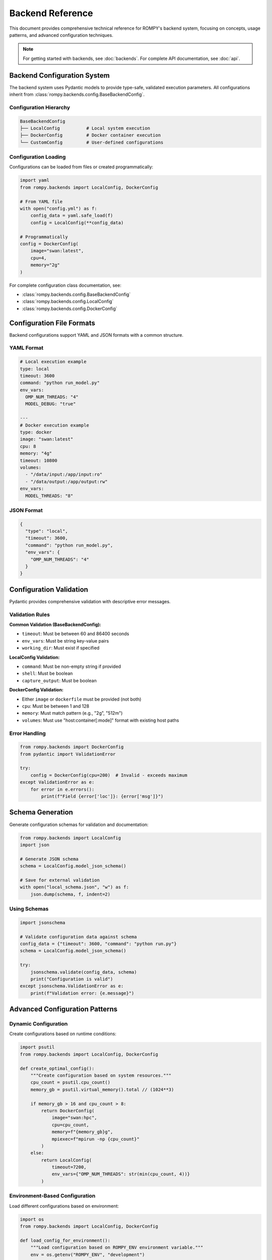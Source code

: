 =================
Backend Reference
=================

This document provides comprehensive technical reference for ROMPY's backend system, focusing on concepts, usage patterns, and advanced configuration techniques.

.. note::
   For getting started with backends, see :doc:`backends`. For complete API documentation, see :doc:`api`.

Backend Configuration System
=============================

The backend system uses Pydantic models to provide type-safe, validated execution parameters. All configurations inherit from :class:`rompy.backends.config.BaseBackendConfig`.

Configuration Hierarchy
------------------------

.. code-block:: text

    BaseBackendConfig
    ├── LocalConfig          # Local system execution
    ├── DockerConfig         # Docker container execution
    └── CustomConfig         # User-defined configurations

Configuration Loading
----------------------

Configurations can be loaded from files or created programmatically:

.. code-block:: python

    import yaml
    from rompy.backends import LocalConfig, DockerConfig

    # From YAML file
    with open("config.yml") as f:
        config_data = yaml.safe_load(f)
        config = LocalConfig(**config_data)

    # Programmatically
    config = DockerConfig(
        image="swan:latest",
        cpu=4,
        memory="2g"
    )

For complete configuration class documentation, see:

* :class:`rompy.backends.config.BaseBackendConfig`
* :class:`rompy.backends.config.LocalConfig`
* :class:`rompy.backends.config.DockerConfig`

Configuration File Formats
===========================

Backend configurations support YAML and JSON formats with a common structure.

YAML Format
-----------

.. code-block:: yaml

    # Local execution example
    type: local
    timeout: 3600
    command: "python run_model.py"
    env_vars:
      OMP_NUM_THREADS: "4"
      MODEL_DEBUG: "true"

    ---
    # Docker execution example
    type: docker
    image: "swan:latest"
    cpu: 8
    memory: "4g"
    timeout: 10800
    volumes:
      - "/data/input:/app/input:ro"
      - "/data/output:/app/output:rw"
    env_vars:
      MODEL_THREADS: "8"

JSON Format
-----------

.. code-block:: json

    {
      "type": "local",
      "timeout": 3600,
      "command": "python run_model.py",
      "env_vars": {
        "OMP_NUM_THREADS": "4"
      }
    }

Configuration Validation
=========================

Pydantic provides comprehensive validation with descriptive error messages.

Validation Rules
----------------

**Common Validation (BaseBackendConfig):**

* ``timeout``: Must be between 60 and 86400 seconds
* ``env_vars``: Must be string key-value pairs
* ``working_dir``: Must exist if specified

**LocalConfig Validation:**

* ``command``: Must be non-empty string if provided
* ``shell``: Must be boolean
* ``capture_output``: Must be boolean

**DockerConfig Validation:**

* Either ``image`` or ``dockerfile`` must be provided (not both)
* ``cpu``: Must be between 1 and 128
* ``memory``: Must match pattern (e.g., "2g", "512m")
* ``volumes``: Must use "host:container[:mode]" format with existing host paths

Error Handling
--------------

.. code-block:: python

    from rompy.backends import DockerConfig
    from pydantic import ValidationError

    try:
        config = DockerConfig(cpu=200)  # Invalid - exceeds maximum
    except ValidationError as e:
        for error in e.errors():
            print(f"Field {error['loc']}: {error['msg']}")

Schema Generation
=================

Generate configuration schemas for validation and documentation:

.. code-block:: python

    from rompy.backends import LocalConfig
    import json

    # Generate JSON schema
    schema = LocalConfig.model_json_schema()

    # Save for external validation
    with open("local_schema.json", "w") as f:
        json.dump(schema, f, indent=2)

Using Schemas
-------------

.. code-block:: python

    import jsonschema

    # Validate configuration data against schema
    config_data = {"timeout": 3600, "command": "python run.py"}
    schema = LocalConfig.model_json_schema()

    try:
        jsonschema.validate(config_data, schema)
        print("Configuration is valid")
    except jsonschema.ValidationError as e:
        print(f"Validation error: {e.message}")

Advanced Configuration Patterns
===============================

Dynamic Configuration
----------------------

Create configurations based on runtime conditions:

.. code-block:: python

    import psutil
    from rompy.backends import LocalConfig, DockerConfig

    def create_optimal_config():
        """Create configuration based on system resources."""
        cpu_count = psutil.cpu_count()
        memory_gb = psutil.virtual_memory().total // (1024**3)

        if memory_gb > 16 and cpu_count > 8:
            return DockerConfig(
                image="swan:hpc",
                cpu=cpu_count,
                memory=f"{memory_gb}g",
                mpiexec=f"mpirun -np {cpu_count}"
            )
        else:
            return LocalConfig(
                timeout=7200,
                env_vars={"OMP_NUM_THREADS": str(min(cpu_count, 4))}
            )

Environment-Based Configuration
-------------------------------

Load different configurations based on environment:

.. code-block:: python

    import os
    from rompy.backends import LocalConfig, DockerConfig

    def load_config_for_environment():
        """Load configuration based on ROMPY_ENV environment variable."""
        env = os.getenv("ROMPY_ENV", "development")

        configs = {
            "production": DockerConfig(
                image="swan:production",
                cpu=16,
                memory="32g",
                timeout=21600
            ),
            "staging": DockerConfig(
                image="swan:staging",
                cpu=8,
                memory="16g",
                timeout=10800
            ),
            "development": LocalConfig(
                timeout=3600,
                env_vars={"LOG_LEVEL": "DEBUG"}
            )
        }

        return configs.get(env, configs["development"])

Configuration Templates
-----------------------

Create reusable configuration templates:

.. code-block:: python

    from rompy.backends import DockerConfig

    # Base template
    BASE_SWAN_CONFIG = {
        "image": "swan:latest",
        "user": "modeluser",
        "timeout": 7200,
        "env_vars": {
            "MODEL_DEBUG": "false",
            "LOG_LEVEL": "INFO"
        }
    }

    # Specialized configurations
    def create_hpc_config(**overrides):
        """Create HPC-optimized configuration."""
        config_data = {
            **BASE_SWAN_CONFIG,
            "cpu": 32,
            "memory": "64g",
            "mpiexec": "mpirun -np 32",
            **overrides
        }
        return DockerConfig(**config_data)

    def create_dev_config(**overrides):
        """Create development configuration."""
        config_data = {
            **BASE_SWAN_CONFIG,
            "cpu": 2,
            "memory": "2g",
            "remove_container": False,  # Keep for debugging
            "env_vars": {
                **BASE_SWAN_CONFIG["env_vars"],
                "MODEL_DEBUG": "true",
                "LOG_LEVEL": "DEBUG"
            },
            **overrides
        }
        return DockerConfig(**config_data)

Creating Custom Backends
=========================

The backend system supports custom implementations through inheritance and entry points.

Custom Configuration Classes
-----------------------------

Create custom configuration classes by inheriting from :class:`rompy.backends.config.BaseBackendConfig`:

.. code-block:: python

    from rompy.backends.config import BaseBackendConfig
    from pydantic import Field, validator
    from typing import Optional

    class SlurmConfig(BaseBackendConfig):
        """Configuration for SLURM cluster execution."""

        queue: str = Field(..., description="SLURM queue name")
        nodes: int = Field(1, ge=1, le=100, description="Number of nodes")
        partition: str = Field("compute", description="Cluster partition")
        time_limit: str = Field("1:00:00", description="Time limit (HH:MM:SS)")
        account: Optional[str] = Field(None, description="Account for billing")

        @validator('time_limit')
        def validate_time_limit(cls, v):
            import re
            if not re.match(r'^\d{1,2}:\d{2}:\d{2}$', v):
                raise ValueError("Time limit must be in format HH:MM:SS")
            return v

        def get_backend_class(self):
            from mypackage.backends import SlurmRunBackend
            return SlurmRunBackend

Custom Backend Implementation
-----------------------------

Implement backend classes that work with your custom configurations:

.. code-block:: python

    import logging
    from pathlib import Path

    class SlurmRunBackend:
        """Execute models on SLURM clusters."""

        def __init__(self):
            self.logger = logging.getLogger(__name__)

        def run(self, model_run, config: SlurmConfig) -> bool:
            """Submit model run to SLURM queue."""
            try:
                # Generate model input files
                model_run.generate()

                # Create and submit SLURM job
                job_script = self._create_job_script(model_run, config)
                job_id = self._submit_job(job_script)

                if job_id:
                    return self._wait_for_completion(job_id, config)
                return False

            except Exception as e:
                self.logger.error(f"SLURM execution failed: {e}")
                return False

        def _create_job_script(self, model_run, config):
            """Create SLURM job script."""
            # Implementation details...
            pass

        def _submit_job(self, job_script):
            """Submit job to SLURM."""
            # Implementation details...
            pass

        def _wait_for_completion(self, job_id, config):
            """Wait for job completion."""
            # Implementation details...
            pass

Entry Points Registration
-------------------------

Register custom backends in your package's ``pyproject.toml``:

.. code-block:: toml

    [project.entry-points."rompy.run"]
    slurm = "mypackage.backends:SlurmRunBackend"

    [project.entry-points."rompy.config"]
    slurm = "mypackage.config:SlurmConfig"

Backend Discovery
-----------------

The system automatically discovers registered backends:

.. code-block:: python

    from rompy.backends import get_available_backends

    # Get all available backends
    backends = get_available_backends()
    print("Available backends:", list(backends.keys()))

    # Use custom backend
    from mypackage.config import SlurmConfig

    config = SlurmConfig(
        queue="gpu",
        nodes=2,
        partition="compute",
        time_limit="2:00:00"
    )

    success = model_run.run(backend=config)

For complete backend discovery implementation, see :mod:`rompy.backends`.

Postprocessor System
====================

Postprocessors handle model outputs after execution. The system supports built-in and custom postprocessors.

Built-in Postprocessors
-----------------------

Available postprocessors include:

* **noop**: No-operation processor (default)
* **archive**: Archive outputs to compressed files
* **analyze**: Analyze model results
* **visualize**: Generate visualization outputs

For complete postprocessor documentation, see :mod:`rompy.backends.postprocessors`.

Usage Patterns
--------------

.. code-block:: python

    # Basic postprocessing
    results = model_run.postprocess(processor="archive")

    # Custom postprocessing with options
    results = model_run.postprocess(
        processor="analyze",
        output_format="netcdf",
        compress=True,
        analysis_type="spectral"
    )

Custom Postprocessors
---------------------

Create custom postprocessors by implementing the processor interface:

.. code-block:: python

    from typing import Dict, Any

    class CustomPostprocessor:
        """Custom postprocessor example."""

        def process(self, model_run, **kwargs) -> Dict[str, Any]:
            """Process model outputs."""
            try:
                # Custom processing logic here
                output_dir = Path(model_run.output_dir) / model_run.run_id

                # Process files in output_dir
                processed_files = self._process_outputs(output_dir, **kwargs)

                return {
                    "success": True,
                    "processed_files": processed_files,
                    "message": "Custom processing completed"
                }

            except Exception as e:
                return {
                    "success": False,
                    "error": str(e)
                }

        def _process_outputs(self, output_dir, **kwargs):
            """Implementation-specific processing."""
            # Custom processing logic
            pass

Best Practices
==============

Configuration Management
-------------------------

1. **Use Version Control**: Store configuration files in version control
2. **Environment Variables**: Use environment variables for sensitive data
3. **Validation**: Always validate configurations before production use
4. **Documentation**: Document custom configurations thoroughly
5. **Testing**: Test configurations with different scenarios

.. code-block:: python

    # Good: Use environment variables for sensitive data
    config = LocalConfig(
        env_vars={"API_KEY": os.environ.get("API_KEY")}
    )

    # Avoid: Hardcoding sensitive data
    config = LocalConfig(
        env_vars={"API_KEY": "secret-key-123"}
    )

Security Considerations
-----------------------

1. **Container Security**: Use non-root users in containers
2. **Volume Mounts**: Use read-only mounts when possible
3. **Resource Limits**: Set appropriate CPU/memory limits
4. **Environment Variables**: Never store secrets in configuration files

.. code-block:: python

    # Secure Docker configuration
    config = DockerConfig(
        image="swan:latest",
        user="appuser",  # Non-root user
        volumes=["/data:/app/data:ro"],  # Read-only mount
        cpu=4,  # Resource limit
        memory="4g"  # Memory limit
    )

Performance Optimization
------------------------

1. **Resource Allocation**: Match resources to model requirements
2. **Parallel Execution**: Use MPI for large models
3. **Image Optimization**: Use optimized Docker images
4. **Configuration Caching**: Cache validated configurations
5. **Monitoring**: Track resource usage patterns

.. code-block:: python

    # Performance-optimized configuration
    config = DockerConfig(
        image="swan:hpc-optimized",
        cpu=16,
        memory="32g",
        mpiexec="mpirun -np 16",
        env_vars={
            "OMP_NUM_THREADS": "1",  # Avoid thread oversubscription
            "MODEL_PRECISION": "double"
        }
    )

Error Handling
--------------

1. **Graceful Degradation**: Handle errors gracefully
2. **Informative Messages**: Provide clear error messages
3. **Logging**: Log important events and errors
4. **Retry Logic**: Implement retry mechanisms for transient failures
5. **Cleanup**: Ensure proper cleanup on failure

.. code-block:: python

    def safe_model_execution(model_run, config):
        """Safely execute model with error handling."""
        try:
            # Validate configuration
            if not config.validate():
                raise ValueError("Invalid configuration")

            # Execute model
            success = model_run.run(backend=config)

            if not success:
                logger.error("Model execution failed")
                return False

            return True

        except Exception as e:
            logger.error(f"Execution error: {e}")
            # Cleanup logic here
            return False

Testing
=======

Backend configurations and implementations should be thoroughly tested.

Configuration Testing
---------------------

.. code-block:: python

    import pytest
    from rompy.backends import LocalConfig
    from pydantic import ValidationError

    def test_local_config_validation():
        """Test LocalConfig validation."""
        # Valid configuration
        config = LocalConfig(timeout=3600, command="python test.py")
        assert config.timeout == 3600

        # Invalid configuration
        with pytest.raises(ValidationError):
            LocalConfig(timeout=30)  # Too short

Backend Testing
---------------

.. code-block:: python

    def test_backend_execution():
        """Test backend execution."""
        config = LocalConfig(timeout=600, command="echo 'test'")

        # Mock model run
        mock_model = create_mock_model()

        # Test execution
        backend = config.get_backend_class()()
        success = backend.run(mock_model, config)

        assert success is True

Integration Testing
-------------------

.. code-block:: python

    def test_full_workflow():
        """Test complete workflow with backend."""
        model_run = ModelRun.from_file("test_model.yml")
        config = LocalConfig(timeout=1800)

        # Test full workflow
        success = model_run.run(backend=config)
        results = model_run.postprocess(processor="archive")

        assert success is True
        assert results["success"] is True

For comprehensive testing examples, see the test suite in ``tests/backends/``.

Troubleshooting
===============

Common Issues
-------------

**Configuration Validation Errors**
    Use ``rompy backends validate`` to check configuration syntax and validate against schema.

**Docker Issues**
    Verify Docker installation, image availability, and volume mount permissions.

**Timeout Issues**
    Adjust timeout values based on model complexity and system performance.

**Memory Issues**
    Monitor memory usage and adjust allocation in Docker configurations.

**Permission Issues**
    Check file permissions for volume mounts and working directories.

Debug Mode
----------

Enable debug logging for detailed troubleshooting:

.. code-block:: python

    import logging

    # Enable debug logging
    logging.basicConfig(level=logging.DEBUG)

    # Create debug configuration
    config = LocalConfig(
        timeout=3600,
        env_vars={"LOG_LEVEL": "DEBUG", "MODEL_DEBUG": "true"}
    )

Getting Help
------------

1. **Check Documentation**: Review :doc:`backends` and :doc:`api`
2. **Validate Configuration**: Use ``rompy backends validate``
3. **Check Logs**: Review execution logs for error details
4. **Test Incrementally**: Start with simple configurations
5. **Community Support**: Check GitHub issues and discussions

For additional help, see the troubleshooting section in :doc:`backends` or file an issue on GitHub.

API Reference
=============

For complete API documentation, see:

* :doc:`api` - Complete API documentation
* :class:`rompy.backends.config.BaseBackendConfig` - Base configuration class
* :class:`rompy.backends.config.LocalConfig` - Local execution configuration
* :class:`rompy.backends.config.DockerConfig` - Docker execution configuration
* :mod:`rompy.run` - Backend implementation classes
* :mod:`rompy.backends.postprocessors` - Postprocessor implementations
* :mod:`rompy.backends` - Backend discovery and registry

This reference covers the key concepts and patterns for working with ROMPY's backend system. For implementation details and complete parameter documentation, refer to the API documentation.
